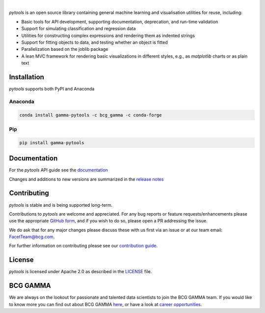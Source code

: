 .. image:: sphinx/source/_static/gamma_pytools_logo.png

|

*pytools* is an open source library containing general machine learning and visualisation
utilities for reuse, including:

- Basic tools for API development, supporting documentation, deprecation, and run-time validation
- Support for simulating classification and regression data
- Utilities for constructing complex expressions and rendering them as indented strings
- Support for fitting objects to data, and testing whether an object is fitted
- Parallelization based on the joblib package
- A lean MVC framework for rendering basic visualizations in different styles, e.g., as *matplotlib* charts or as plain text

.. Begin-Badges

|pypi| |conda| |azure_build| |azure_code_cov|
|python_versions| |code_style| |made_with_sphinx_doc| |License_badge|

.. End-Badges

Installation
------------

*pytools*  supports both PyPI and Anaconda

Anaconda
~~~~~~~~

.. code-block:: RST

    conda install gamma-pytools -c bcg_gamma -c conda-forge

Pip
~~~

.. code-block:: RST

    pip install gamma-pytools


Documentation
-------------

For the *pytools* API guide see the `documentation <https://bcg-gamma.github.io/pytools/>`__

Changes and additions to new versions are summarized in the `release notes <https://bcg-gamma.github.io/pytools/release_notes.html>`__


Contributing
------------

*pytools* is stable and is being supported long-term.

Contributions to *pytools* are welcome and appreciated.
For any bug reports or feature requests/enhancements please use the appropriate
`GitHub form <https://github.com/BCG-Gamma/pytools/issues>`_, and if you wish to do so,
please open a PR addressing the issue.

We do ask that for any major changes please discuss these with us first via an issue or
at our team email: FacetTeam@bcg.com.

For further information on contributing please see our `contribution guide
<https://bcg-gamma.github.io/pytools/contribution_guide.html>`_.



License
---------------------------

*pytools* is licensed under Apache 2.0 as described in the
`LICENSE <https://github.com/BCG-Gamma/pytools/blob/develop/LICENSE>`_ file.

BCG GAMMA
---------------------------

We are always on the lookout for passionate and talented data scientists to join the
BCG GAMMA team. If you would like to know more you can find out about BCG GAMMA
`here <https://www.bcg.com/en-gb/beyond-consulting/bcg-gamma/default>`_,
or have a look at
`career opportunities <https://www.bcg.com/en-gb/beyond-consulting/bcg-gamma/careers>`_.

.. Begin-Badges

.. |conda| image:: https://anaconda.org/bcg_gamma/gamma-pytools/badges/version.svg
    :target: https://anaconda.org/BCG_Gamma/gamma-pytools

.. |pypi| image:: https://badge.fury.io/py/gamma-pytools.svg
    :target: https://pypi.org/project/gamma-pytools/

.. |azure_build| image:: https://dev.azure.com/gamma-facet/facet/_apis/build/status/BCG-Gamma.pytools?branchName=develop
   :target: https://dev.azure.com/gamma-facet/facet/_build?definitionId=9&_a=summary

.. |azure_code_cov| image:: https://img.shields.io/azure-devops/coverage/gamma-facet/facet/9/develop.svg
   :target: https://dev.azure.com/gamma-facet/facet/_build?definitionId=9&_a=summary

.. |python_versions| image:: https://img.shields.io/badge/python-3.6|3.7|3.8-blue.svg
    :target: https://www.python.org/downloads/release/python-380/

.. |code_style| image:: https://img.shields.io/badge/code%20style-black-000000.svg
    :target: https://github.com/psf/black

.. |made_with_sphinx_doc| image:: https://img.shields.io/badge/Made%20with-Sphinx-1f425f.svg
    :target: https://bcg-gamma.github.io/pytools/index.html

.. |license_badge| image:: https://img.shields.io/badge/License-Apache%202.0-olivegreen.svg
    :target: https://opensource.org/licenses/Apache-2.0

.. End-Badges
